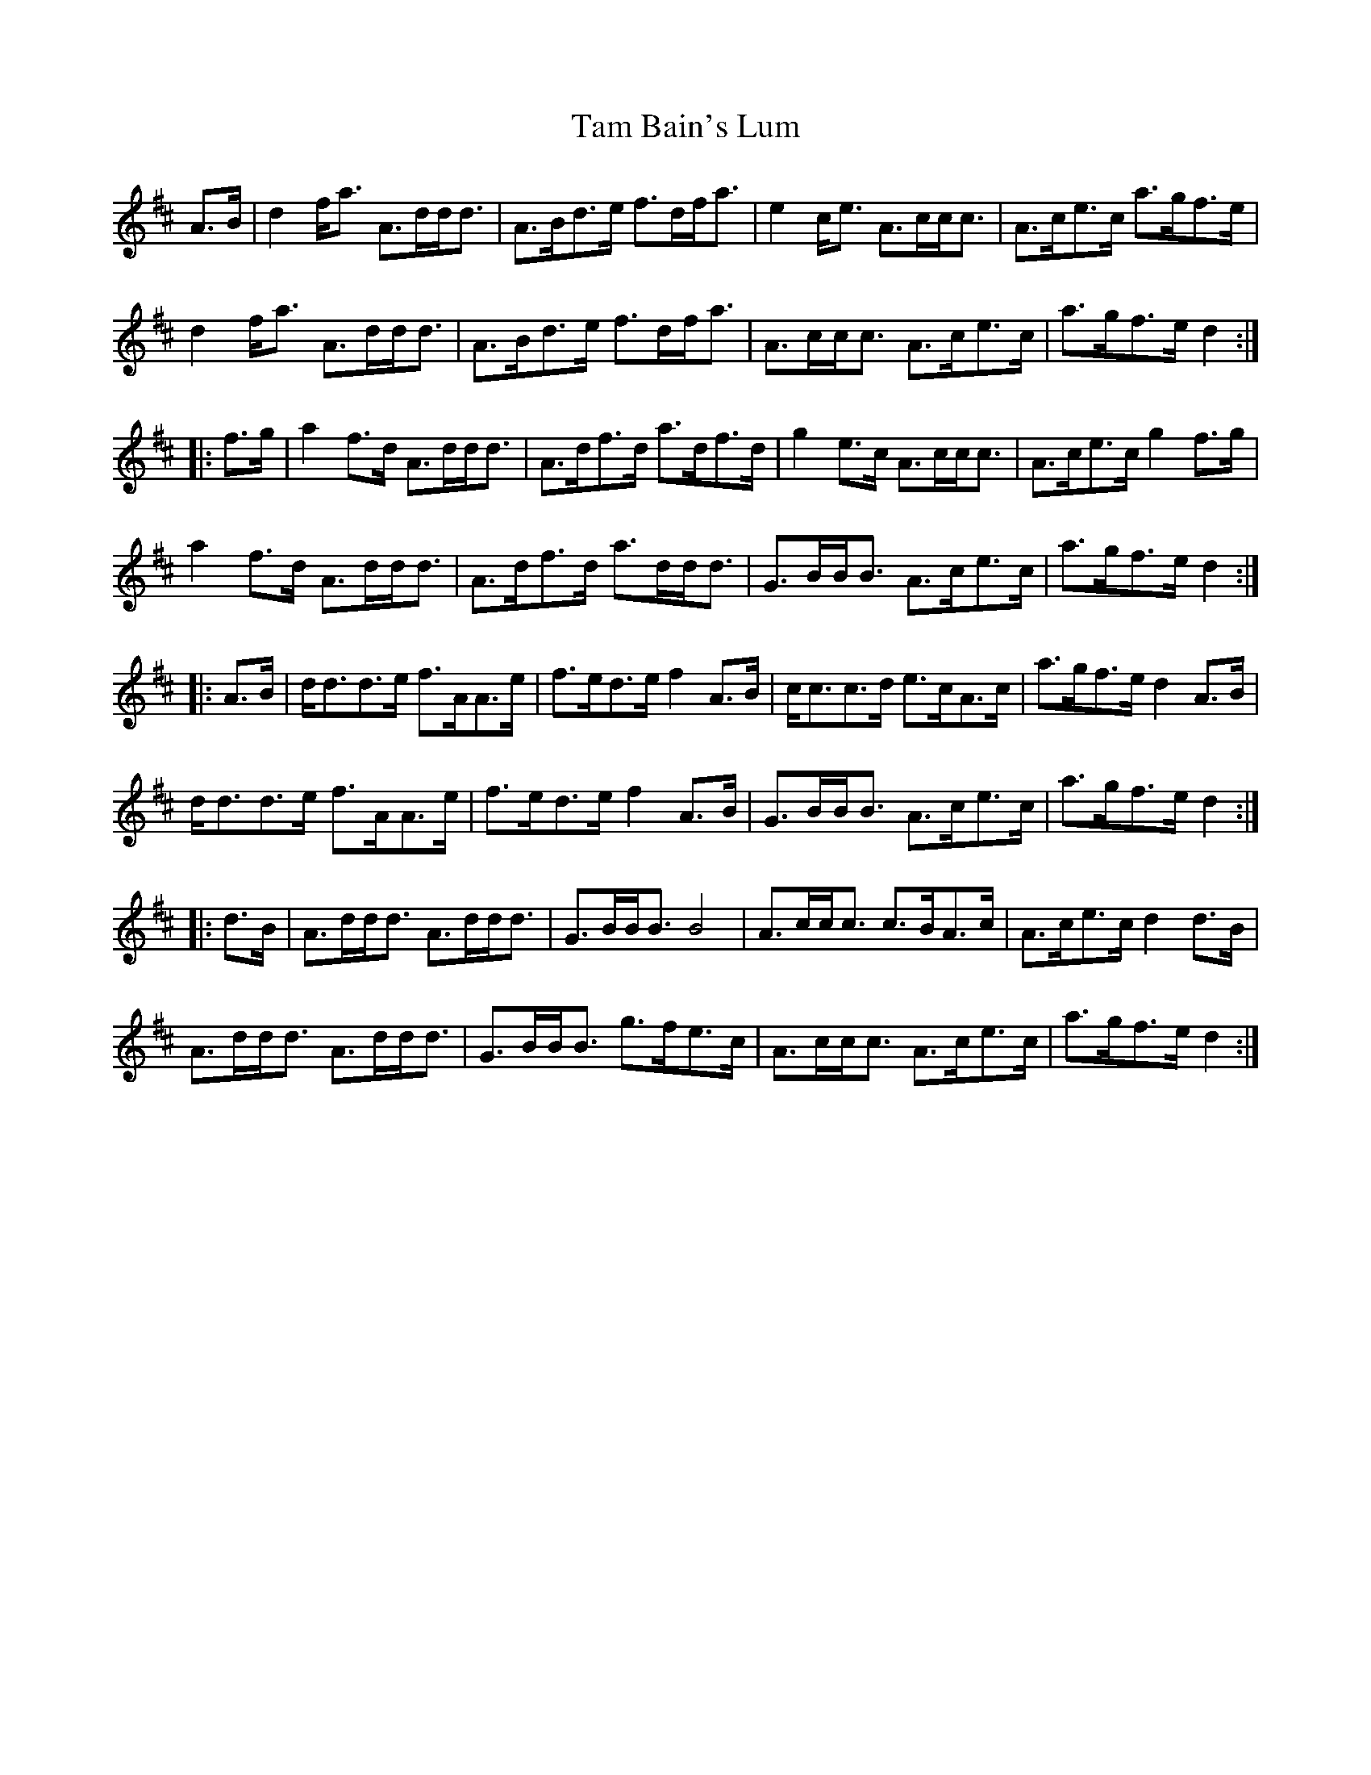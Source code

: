 X: 39318
T: Tam Bain's Lum
R: march
M: 
K: Dmajor
A3/2B/|d2f/a3/2 A3/2d/d/d3/2|A3/2B/d3/2e/ f3/2d/f/a3/2|e2c/e3/2 A3/2c/c/c3/2|A3/2c/e3/2c/ a3/2g/f3/2e/|
d2f/a3/2 A3/2d/d/d3/2|A3/2B/d3/2e/ f3/2d/f/a3/2|A3/2c/c/c3/2 A3/2c/e3/2c/|a3/2g/f3/2e/ d2:|
|:f3/2g/|a2f3/2d/ A3/2d/d/d3/2|A3/2d/f3/2d/ a3/2d/f3/2d/|g2e3/2c/ A3/2c/c/c3/2|A3/2c/e3/2c/ g2f3/2g/|
a2f3/2d/ A3/2d/d/d3/2|A3/2d/f3/2d/ a3/2d/d/d3/2|G3/2B/B/B3/2 A3/2c/e3/2c/|a3/2g/f3/2e/ d2:|
|:A3/2B/|d/d3/2d3/2e/ f3/2A/A3/2e/|f3/2e/d3/2e/ f2A3/2B/|c/c3/2c3/2d/ e3/2c/A3/2c/|a3/2g/f3/2e/ d2A3/2B/|
d/d3/2d3/2e/ f3/2A/A3/2e/|f3/2e/d3/2e/ f2A3/2B/|G3/2B/B/B3/2 A3/2c/e3/2c/|a3/2g/f3/2e/ d2:|
|:d3/2B/|A3/2d/d/d3/2 A3/2d/d/d3/2|G3/2B/B/B3/2 B4|A3/2c/c/c3/2 c3/2B/A3/2c/|A3/2c/e3/2c/ d2d3/2B/|
A3/2d/d/d3/2 A3/2d/d/d3/2|G3/2B/B/B3/2 g3/2f/e3/2c/|A3/2c/c/c3/2 A3/2c/e3/2c/|a3/2g/f3/2e/ d2:|

